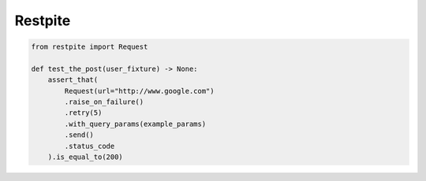 ========
Restpite
========


.. image:: https://img.shields.io/pypi/v/restpite.svg
        :target: https://pypi.python.org/pypi/restpite

.. image:: https://travis-ci.com/symonk/Restpite.svg?branch=master
        :target: https://travis-ci.com/symonk/restpite

.. image:: https://readthedocs.org/projects/restpite/badge/?version=latest
        :target: https://restpite.readthedocs.io/en/latest/?badge=latest
        :alt: Documentation Status


.. image:: https://pyup.io/repos/github/symonk/Restpite/shield.svg
     :target: https://pyup.io/account/repos/github/symonk/Restpite/
     :alt: Updates

.. code-block:: python

    from restpite import Request

    def test_the_post(user_fixture) -> None:
        assert_that(
            Request(url="http://www.google.com")
            .raise_on_failure()
            .retry(5)
            .with_query_params(example_params)
            .send()
            .status_code
        ).is_equal_to(200)
